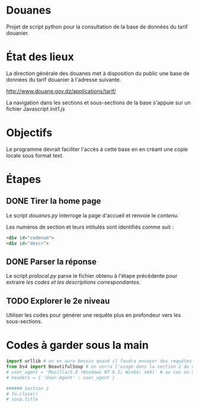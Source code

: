 * Douanes
Projet de script python pour la consultation de la base de données du tarif douanier.

* État des lieux
La direction générale des douanes met à disposition du public une base de données du tarif douanier à l'adresse suivante.

http://www.douane.gov.dz/applications/tarif/

La navigation dans les sections et sous-sections de la base s'appuie sur un fichier Javascript [[init1.js]]

* Objectifs
Le programme devrait faciliter l'accès à cette base en en créant une copie locale sous format text.
* Étapes
** DONE Tirer la home page
   CLOSED: [2016-01-09 sam. 10:36]
Le script [[douanes.py]] interroge la page d'accueil et renvoie le [[s_p_h_p_BeautifulSoup.html][contenu]].

Les numéros de section et leurs intitulés sont identifiés comme suit :
#+BEGIN_SRC html
<div id="codenum">
<div id="descr">
#+END_SRC
** DONE Parser la réponse
   CLOSED: [2016-01-09 sam. 10:29]
Le script [[proclocal.py][prolocal.py]] parse le fichier obtenu à l'étape précédente pour extraire [[section1.txt][les codes et les descriptions correspondantes]].

** TODO Explorer le 2e niveau
Utiliser les codes pour générer une requête plus en profondeur vers les sous-sections.
* Codes à garder sous la main
#+BEGIN_SRC python
import urllib # on en aura besoin quand il faudra envoyer des requêtes en GET
from bs4 import BeautifulSoup # on verra l'usage dans la section 2 du code
# user_agent = 'Mozilla/5.0 (Windows NT 6.1; Win64; x64)' # au cas où ça s'impose
# headers = { 'User-Agent' : user_agent }

###### Section 2
# fo.close()
# soup.title
#+END_SRC
